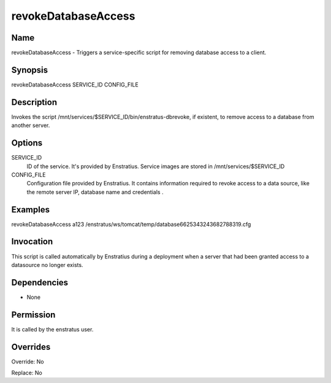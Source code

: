 revokeDatabaseAccess
----------------------

Name
~~~~

revokeDatabaseAccess - Triggers a service-specific script for removing database access to a client.

Synopsis
~~~~~~~~

revokeDatabaseAccess SERVICE_ID CONFIG_FILE 

Description
~~~~~~~~~~~

Invokes the script /mnt/services/$SERVICE_ID/bin/enstratus-dbrevoke, if existent, to remove access to a database from another server.


Options
~~~~~~~

SERVICE_ID
	ID of the service. It's provided by Enstratius. Service images are stored in /mnt/services/$SERVICE_ID


CONFIG_FILE
	Configuration file provided by Enstratius. It contains information required to revoke access to a data source, like the remote server IP, database name and credentials .


Examples
~~~~~~~~

revokeDatabaseAccess a123 /enstratus/ws/tomcat/temp/database6625343243682788319.cfg


Invocation
~~~~~~~~~~

This script is called automatically by Enstratius during a deployment when a server that had been granted access to a datasource no longer exists.


Dependencies
~~~~~~~~~~~~

* None

Permission
~~~~~~~~~~

It is called by the enstratus user.


Overrides
~~~~~~~~~

Override: No

Replace: No
